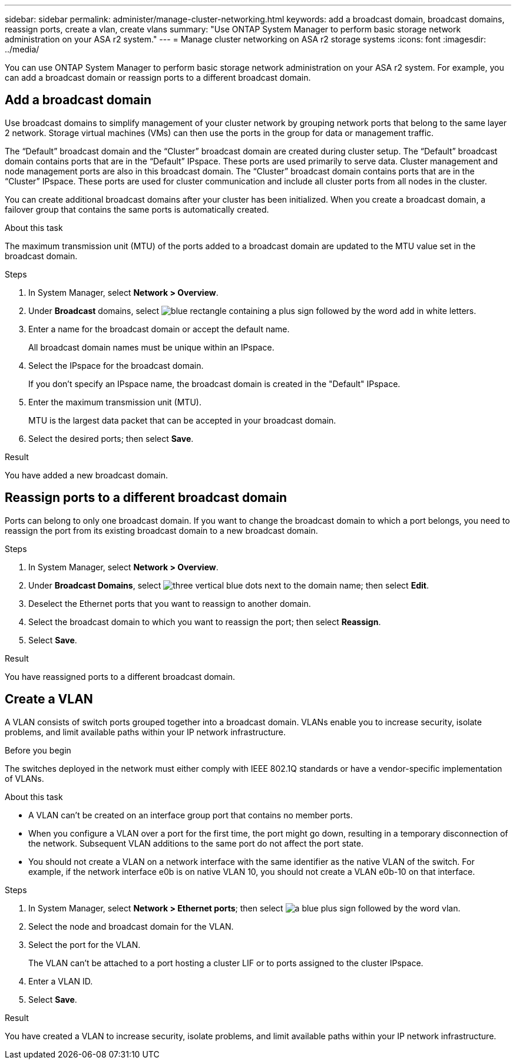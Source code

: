 ---
sidebar: sidebar
permalink: administer/manage-cluster-networking.html
keywords: add a broadcast domain, broadcast domains, reassign ports, create a vlan, create vlans
summary: "Use ONTAP System Manager to perform basic storage network administration on your ASA r2 system."
---
= Manage cluster networking on ASA r2 storage systems
:icons: font
:imagesdir: ../media/

[.lead]

You can use ONTAP System Manager to perform basic storage network administration on your ASA r2 system. For example, you can add a broadcast domain or reassign ports to a different broadcast domain.

== Add a broadcast domain

Use broadcast domains to simplify management of your cluster network by grouping network ports that belong to the same layer 2 network.  Storage virtual machines (VMs) can then use the ports in the group for data or management traffic.

The “Default” broadcast domain and the “Cluster” broadcast domain are created during cluster setup. The “Default” broadcast domain contains ports that are in the “Default” IPspace. These ports are used primarily to serve data. Cluster management and node management ports are also in this broadcast domain.  The “Cluster” broadcast domain contains ports that are in the “Cluster” IPspace.  These ports are used for cluster communication and include all cluster ports from all nodes in the cluster.

You can create additional broadcast domains after your cluster has been initialized.  When you create a broadcast domain, a failover group that contains the same ports is automatically created.

.About this task

The maximum transmission unit (MTU) of the ports added to a broadcast domain are updated to the MTU value set in the broadcast domain.

.Steps

.  In System Manager, select *Network > Overview*.
. Under *Broadcast* domains, select image:icon_add_blue_bg.png[blue rectangle containing a plus sign followed by the word add in white letters].
. Enter a name for the broadcast domain or accept the default name.
+
All broadcast domain names must be unique within an IPspace.
. Select the IPspace for the broadcast domain.
+
If you don’t specify an IPspace name, the broadcast domain is created in the "Default" IPspace.
. Enter the maximum transmission unit (MTU).
+
MTU is the largest data packet that can be accepted in your broadcast domain.
. Select the desired ports; then select *Save*.

.Result

You have added a new broadcast domain.

== Reassign ports to a different broadcast domain

Ports can belong to only one broadcast domain. If you want to change the broadcast domain to which a port belongs, you need to reassign the port from its existing broadcast domain to a new broadcast domain.

.Steps

. In System Manager, select *Network > Overview*.
. Under *Broadcast Domains*, select image:icon_kabob.gif[three vertical blue dots] next to the domain name; then select *Edit*.
. Deselect the Ethernet ports that you want to reassign to another domain.
. Select the broadcast domain to which you want to reassign the port; then select *Reassign*.
. Select *Save*.

.Result

You have reassigned ports to a different broadcast domain.


== Create a VLAN
A VLAN consists of switch ports grouped together into a broadcast domain.  VLANs enable you to increase security, isolate problems, and limit available paths within your IP network infrastructure.

.Before you begin

The switches deployed in the network must either comply with IEEE 802.1Q standards or have a vendor-specific implementation of VLANs.

.About this task

* A VLAN can’t be created on an interface group port that contains no member ports.
* When you configure a VLAN over a port for the first time, the port might go down, resulting in a temporary disconnection of the network. Subsequent VLAN additions to the same port do not affect the port state.
* You should not create a VLAN on a network interface with the same identifier as the native VLAN of the switch. For example, if the network interface e0b is on native VLAN 10, you should not create a VLAN e0b-10 on that interface.

.Steps

. In System Manager, select *Network > Ethernet ports*; then select image:icon_vlan.png[a blue plus sign followed by the word vlan].
. Select the node and broadcast domain for the VLAN.
. Select the port for the VLAN.
+
The VLAN can’t be attached to a port hosting a cluster LIF or to ports assigned to the cluster IPspace.  
. Enter a VLAN ID.
. Select *Save*.

.Result

You have created a VLAN to increase security, isolate problems, and limit available paths within your IP network infrastructure.

// ONTAPDOC 1930, 2024 Sept 24